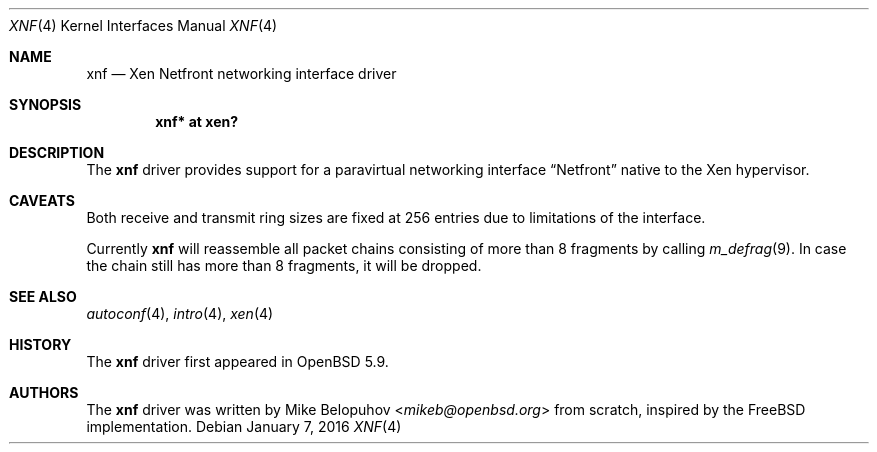 .\"	$OpenBSD: xnf.4,v 1.1 2016/01/07 11:15:16 mikeb Exp $
.\"
.\" Copyright (c) 2016 Mike Belopuhov
.\"
.\" Permission to use, copy, modify, and distribute this software for any
.\" purpose with or without fee is hereby granted, provided that the above
.\" copyright notice and this permission notice appear in all copies.
.\"
.\" THE SOFTWARE IS PROVIDED "AS IS" AND THE AUTHOR DISCLAIMS ALL WARRANTIES
.\" WITH REGARD TO THIS SOFTWARE INCLUDING ALL IMPLIED WARRANTIES OF
.\" MERCHANTABILITY AND FITNESS. IN NO EVENT SHALL THE AUTHOR BE LIABLE FOR
.\" ANY SPECIAL, DIRECT, INDIRECT, OR CONSEQUENTIAL DAMAGES OR ANY DAMAGES
.\" WHATSOEVER RESULTING FROM LOSS OF USE, DATA OR PROFITS, WHETHER IN AN
.\" ACTION OF CONTRACT, NEGLIGENCE OR OTHER TORTIOUS ACTION, ARISING OUT OF
.\" OR IN CONNECTION WITH THE USE OR PERFORMANCE OF THIS SOFTWARE.
.\"
.Dd $Mdocdate: January 7 2016 $
.Dt XNF 4
.Os
.Sh NAME
.Nm xnf
.Nd Xen Netfront networking interface driver
.Sh SYNOPSIS
.Cd "xnf* at xen?"
.Sh DESCRIPTION
The
.Nm
driver provides support for a paravirtual networking interface
.Dq Netfront
native to the Xen hypervisor.
.Sh CAVEATS
Both receive and transmit ring sizes are fixed at 256 entries due to
limitations of the interface.
.Pp
Currently
.Nm
will reassemble all packet chains consisting of more than 8 fragments
by calling
.Xr m_defrag 9 .
In case the chain still has more than 8 fragments, it will be dropped.
.Sh SEE ALSO
.Xr autoconf 4 ,
.Xr intro 4 ,
.Xr xen 4
.Sh HISTORY
The
.Nm
driver first appeared in
.Ox 5.9 .
.Sh AUTHORS
The
.Nm
driver was written by
.An Mike Belopuhov Aq Mt mikeb@openbsd.org
from scratch, inspired by the
.Fx
implementation.
